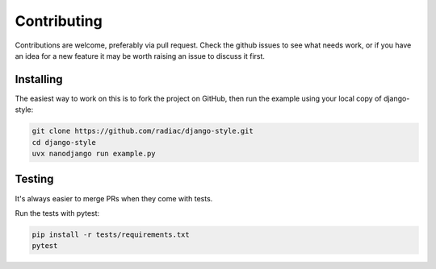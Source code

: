 ============
Contributing
============

Contributions are welcome, preferably via pull request. Check the github issues to see
what needs work, or if you have an idea for a new feature it may be worth raising an
issue to discuss it first.


Installing
==========

The easiest way to work on this is to fork the project on GitHub, then run the example
using your local copy of django-style:

.. code-block:: bash

    git clone https://github.com/radiac/django-style.git
    cd django-style
    uvx nanodjango run example.py


Testing
=======

It's always easier to merge PRs when they come with tests.

Run the tests with pytest:


.. code-block:: bash

    pip install -r tests/requirements.txt
    pytest
